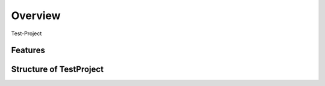 Overview
========

Test-Project


Features
--------


Structure of TestProject
------------------------

